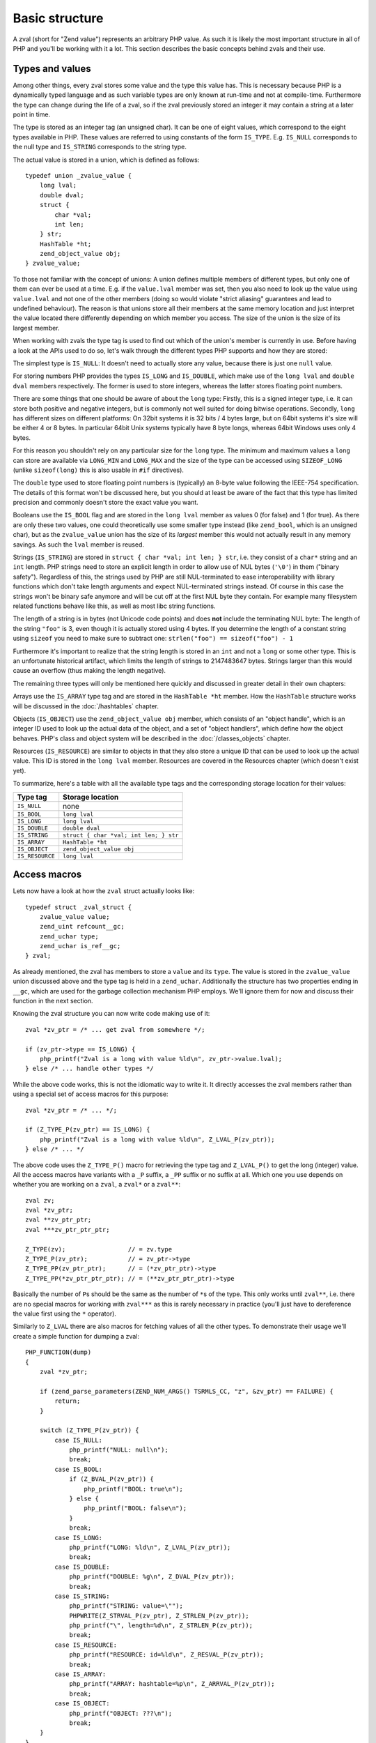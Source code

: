 Basic structure
===============

A zval (short for "Zend value") represents an arbitrary PHP value. As such it is likely the most important structure in
all of PHP and you'll be working with it a lot. This section describes the basic concepts behind zvals and their use.



Types and values
----------------

Among other things, every zval stores some value and the type this value has. This is necessary because PHP is a
dynamically typed language and as such variable types are only known at run-time and not at compile-time. Furthermore
the type can change during the life of a zval, so if the zval previously stored an integer it may contain a string at a
later point in time.

The type is stored as an integer tag (an unsigned char). It can be one of eight values, which correspond to the eight
types available in PHP. These values are referred to using constants of the form ``IS_TYPE``. E.g. ``IS_NULL``
corresponds to the null type and ``IS_STRING`` corresponds to the string type.

The actual value is stored in a union, which is defined as follows::

    typedef union _zvalue_value {
        long lval;
        double dval;
        struct {
            char *val;
            int len;
        } str;
        HashTable *ht;
        zend_object_value obj;
    } zvalue_value;

To those not familiar with the concept of unions: A union defines multiple members of different types, but only one of
them can ever be used at a time. E.g. if the ``value.lval`` member was set, then you also need to look up the value
using ``value.lval`` and not one of the other members (doing so would violate "strict aliasing" guarantees and lead to
undefined behaviour). The reason is that unions store all their members at the same memory location and just interpret
the value located there differently depending on which member you access. The size of the union is the size of its
largest member.

When working with zvals the type tag is used to find out which of the union's member is currently in use. Before having
a look at the APIs used to do so, let's walk through the different types PHP supports and how they are stored:

The simplest type is ``IS_NULL``: It doesn't need to actually store any value, because there is just one ``null`` value.

For storing numbers PHP provides the types ``IS_LONG`` and ``IS_DOUBLE``, which make use of the ``long lval`` and
``double dval`` members respectively. The former is used to store integers, whereas the latter stores floating point
numbers.

There are some things that one should be aware of about the ``long`` type: Firstly, this is a signed integer type, i.e.
it can store both positive and negative integers, but is commonly not well suited for doing bitwise operations.
Secondly, ``long`` has different sizes on different platforms: On 32bit systems it is 32 bits / 4 bytes large, but on
64bit systems it's size will be either 4 or 8 bytes. In particular 64bit Unix systems typically have 8 byte longs,
whereas 64bit Windows uses only 4 bytes.

For this reason you shouldn't rely on any particular size for the ``long`` type. The minimum and maximum values a
``long`` can store are available via ``LONG_MIN`` and ``LONG_MAX`` and the size of the type can be accessed using
``SIZEOF_LONG`` (unlike ``sizeof(long)`` this is also usable in ``#if`` directives).

The ``double`` type used to store floating point numbers is (typically) an 8-byte value following the IEEE-754
specification. The details of this format won't be discussed here, but you should at least be aware of the fact that
this type has limited precision and commonly doesn't store the exact value you want.

Booleans use the ``IS_BOOL`` flag and are stored in the ``long lval`` member as values 0 (for false) and 1 (for true).
As there are only these two values, one could theoretically use some smaller type instead (like ``zend_bool``, which is
an unsigned char), but as the ``zvalue_value`` union has the size of its *largest* member this would not actually result
in any memory savings. As such the ``lval`` member is reused.

Strings (``IS_STRING``) are stored in ``struct { char *val; int len; } str``, i.e. they consist of a ``char*`` string
and an ``int`` length. PHP strings need to store an explicit length in order to allow use of NUL bytes (``'\0'``) in
them ("binary safety"). Regardless of this, the strings used by PHP are still NUL-terminated to ease interoperability
with library functions which don't take length arguments and expect NUL-terminated strings instead. Of course in this
case the strings won't be binary safe anymore and will be cut off at the first NUL byte they contain. For example many
filesystem related functions behave like this, as well as most libc string functions.

The length of a string is in bytes (not Unicode code points) and does **not** include the terminating NUL byte: The
length of the string ``"foo"`` is 3, even though it is actually stored using 4 bytes. If you determine the length of a
constant string using ``sizeof`` you need to make sure to subtract one: ``strlen("foo") == sizeof("foo") - 1``

Furthermore it's important to realize that the string length is stored in an ``int`` and not a ``long`` or some other
type. This is an unfortunate historical artifact, which limits the length of strings to 2147483647 bytes. Strings larger
than this would cause an overflow (thus making the length negative).

The remaining three types will only be mentioned here quickly and discussed in greater detail in their own chapters:

Arrays use the ``IS_ARRAY`` type tag and are stored in the ``HashTable *ht`` member. How the ``HashTable`` structure
works will be discussed in the :doc:`/hashtables` chapter.

Objects (``IS_OBJECT``) use the ``zend_object_value obj`` member, which consists of an "object handle", which is an
integer ID used to look up the actual data of the object, and a set of "object handlers", which define how the object
behaves. PHP's class and object system will be described in the :doc:`/classes_objects` chapter.

Resources (``IS_RESOURCE``) are similar to objects in that they also store a unique ID that can be used to look up the
actual value. This ID is stored in the ``long lval`` member. Resources are covered in the Resources chapter (which
doesn't exist yet).

.. todo:: Update ref once resources chapter is written.

To summarize, here's a table with all the available type tags and the corresponding storage location for their values:

.. list-table::
    :header-rows: 1

    * - Type tag
      - Storage location
    * - ``IS_NULL``
      - none
    * - ``IS_BOOL``
      - ``long lval``
    * - ``IS_LONG``
      - ``long lval``
    * - ``IS_DOUBLE``
      - ``double dval``
    * - ``IS_STRING``
      - ``struct { char *val; int len; } str``
    * - ``IS_ARRAY``
      - ``HashTable *ht``
    * - ``IS_OBJECT``
      - ``zend_object_value obj``
    * - ``IS_RESOURCE``
      - ``long lval``

Access macros
-------------

Lets now have a look at how the ``zval`` struct actually looks like::

    typedef struct _zval_struct {
        zvalue_value value;
        zend_uint refcount__gc;
        zend_uchar type;
        zend_uchar is_ref__gc;
    } zval;

As already mentioned, the zval has members to store a ``value`` and its ``type``. The value is stored in the
``zvalue_value`` union discussed above and the type tag is held in a ``zend_uchar``. Additionally the structure has two
properties ending in ``__gc``, which are used for the garbage collection mechanism PHP employs. We'll ignore them for
now and discuss their function in the next section.

Knowing the zval structure you can now write code making use of it::

    zval *zv_ptr = /* ... get zval from somewhere */;

    if (zv_ptr->type == IS_LONG) {
        php_printf("Zval is a long with value %ld\n", zv_ptr->value.lval);
    } else /* ... handle other types */

While the above code works, this is not the idiomatic way to write it. It directly accesses the zval members rather than
using a special set of access macros for this purpose::

    zval *zv_ptr = /* ... */;

    if (Z_TYPE_P(zv_ptr) == IS_LONG) {
        php_printf("Zval is a long with value %ld\n", Z_LVAL_P(zv_ptr));
    } else /* ... */

The above code uses the ``Z_TYPE_P()`` macro for retrieving the type tag and ``Z_LVAL_P()`` to get the long (integer)
value. All the access macros have variants with a ``_P`` suffix, a ``_PP`` suffix or no suffix at all. Which one you
use depends on whether you are working on a ``zval``, a ``zval*`` or a ``zval**``::

    zval zv;
    zval *zv_ptr;
    zval **zv_ptr_ptr;
    zval ***zv_ptr_ptr_ptr;

    Z_TYPE(zv);                 // = zv.type
    Z_TYPE_P(zv_ptr);           // = zv_ptr->type
    Z_TYPE_PP(zv_ptr_ptr);      // = (*zv_ptr_ptr)->type
    Z_TYPE_PP(*zv_ptr_ptr_ptr); // = (**zv_ptr_ptr_ptr)->type

Basically the number of ``P``\s should be the same as the number of ``*``\s of the type. This only works until
``zval**``, i.e. there are no special macros for working with ``zval***`` as this is rarely necessary in practice
(you'll just have to dereference the value first using the ``*`` operator).

Similarly to ``Z_LVAL`` there are also macros for fetching values of all the other types. To demonstrate their usage
we'll create a simple function for dumping a zval::

    PHP_FUNCTION(dump)
    {
        zval *zv_ptr;

        if (zend_parse_parameters(ZEND_NUM_ARGS() TSRMLS_CC, "z", &zv_ptr) == FAILURE) {
            return;
        }

        switch (Z_TYPE_P(zv_ptr)) {
            case IS_NULL:
                php_printf("NULL: null\n");
                break;
            case IS_BOOL:
                if (Z_BVAL_P(zv_ptr)) {
                    php_printf("BOOL: true\n");
                } else {
                    php_printf("BOOL: false\n");
                }
                break;
            case IS_LONG:
                php_printf("LONG: %ld\n", Z_LVAL_P(zv_ptr));
                break;
            case IS_DOUBLE:
                php_printf("DOUBLE: %g\n", Z_DVAL_P(zv_ptr));
                break;
            case IS_STRING:
                php_printf("STRING: value=\"");
                PHPWRITE(Z_STRVAL_P(zv_ptr), Z_STRLEN_P(zv_ptr));
                php_printf("\", length=%d\n", Z_STRLEN_P(zv_ptr));
                break;
            case IS_RESOURCE:
                php_printf("RESOURCE: id=%ld\n", Z_RESVAL_P(zv_ptr));
                break;
            case IS_ARRAY:
                php_printf("ARRAY: hashtable=%p\n", Z_ARRVAL_P(zv_ptr));
                break;
            case IS_OBJECT:
                php_printf("OBJECT: ???\n");
                break;
        }
    }

    const zend_function_entry funcs[] = {
        PHP_FE(dump, NULL)
        PHP_FE_END
    };

Lets try it out::

    dump(null);                 // NULL: null
    dump(true);                 // BOOL: true
    dump(false);                // BOOL: false
    dump(42);                   // LONG: 42
    dump(4.2);                  // DOUBLE: 4.2
    dump("foo");                // STRING: value="foo", length=3
    dump(fopen(__FILE__, "r")); // RESOURCE: id=???
    dump(array(1, 2, 3));       // ARRAY: hashtable=0x???
    dump(new stdClass);         // OBJECT: ???

The macros for accessing the values are pretty straightforward: ``Z_BVAL`` for bools, ``Z_LVAL`` for longs, ``Z_DVAL``
for doubles. For strings ``Z_STRVAL`` returns the actual ``char*`` string, whereas ``Z_STRLEN`` provides us with the
length. The resource ID can be fetched using ``Z_RESVAL`` and the ``HashTable*`` of an array is accessed with
``Z_ARRVAL``. How object values are accessed will not be covered here as it requires some more background knowledge.

When you want to access the contents of a zval you should always go through these macros, rather than directly accessing
its members. This maintains a level of abstraction and makes the intention clearer: For example, if you directly
accessed the ``lval`` member you could either be fetching the bool value, the long value or the resource ID. Using
``Z_BVAL``, ``Z_LVAL`` and ``Z_RESVAL`` instead makes the intention unambiguous. Using the macros also serves as a
protection against changes to the internal zval representation in future PHP versions.

Setting the value
-----------------

Most of the macros introduced above just access some member of the zval structure and as such you can use them both to
read and to write the respective values. As an example consider the following function, which simply returns the string
"hello world!"::

    PHP_FUNCTION(hello_world) {
        Z_TYPE_P(return_value) = IS_STRING;
        Z_STRVAL_P(return_value) = estrdup("hello world!");
        Z_STRLEN_P(return_value) = strlen("hello world!");
    };

    /* ... */
        PHP_FE(hello_world, NULL)
    /* ... */

Running ``php -r "echo hello_world();"`` should now print ``hello world!`` to the terminal.

In the above example we set the ``return_value`` variable, which is a ``zval*`` provided by the ``PHP_FUNCTION`` macro.
We'll look at this variable in more detail in the next chapter, for now it should suffice to know that the value of this
variable will be the return value of the function. By default it is initialized to have type ``IS_NULL``.

Setting a zval value using the access macros is really straightforward, but there are some things one should keep in
mind: First of all you need to remember that the type tag determines the type of a zval. It doesn't suffice to just set
the value (via ``Z_STRVAL`` and ``Z_STRLEN`` here), you always need to set the type tag as well.

Furthermore you need to be aware of the fact that in most cases the zval "owns" its value and that the zval will have a
longer life-time than the scope in which you set its value. Sometimes this doesn't apply when dealing with temporary
zvals, but in most cases it's true.

Using the above example this means that the ``return_value`` will live on after our function body leaves (which is quite
obvious, otherwise nobody could use the return value), so it can't make use of any temporary values of the function.
E.g. just writing ``Z_STRVAL_P(return_value) = "hello world!"`` would be invalid, because the string literal
``"hello world!"`` ceases to exist after the body is left (which is true for every stack allocated value in C).

Because of this we need to copy the string using ``estrdup()``. This will create a separate copy of the string on the
heap. Because the zval "owns" its value, it will make sure to free this copy when the zval is destroyed. This also
applies to any other "complex" value of the zval. E.g. if you set the ``HashTable*`` for an array, the zval will take
ownership of it and free it when the zval is destroyed. When using primitive types like integers or doubles you
obviously don't need to care about this, as they are always copied.

Lastly, it should be pointed out that not all of the access macros directly return a member. The ``Z_BVAL`` macro for
example is defined as follows::

    #define Z_BVAL(zval) ((zend_bool)(zval).value.lval)

Because this macro contains a cast you will not be able to write ``Z_BVAL_P(return_value) = 1``. Apart from some of the
object-related macros this is the only exception though. All the other access macros can be used to set values.

In practice you won't have to worry about the last bit though: As setting the zval value is such a common task, PHP
provides another set of macros for this purpose. They allow you to set the type tag and the value at the same time.
Rewriting the previous example using such a macro yields::

    PHP_FUNCTION(hello_world) {
        ZVAL_STRINGL(return_value, estrdup("hello world!"), strlen("hello world!"), 0);
    }

As it is very common that the string has to be copied when assigning to the zval, the last (boolean) parameter of the
``ZVAL_STRINGL`` macro can handle this for you. If you pass ``0`` the string is used as is, but if you pass ``1`` it
will be copied using ``estrndup()``. Thus our example can be rewritten as::

    PHP_FUNCTION(hello_world) {
        ZVAL_STRINGL(return_value, "hello world!", strlen("hello world!"), 1);
    }

Furthermore we don't need to manually compute the ``strlen`` and can use the ``ZVAL_STRING`` macro (without the ``L`` at
the end) instead::

    PHP_FUNCTION(hello_world) {
        ZVAL_STRING(return_value, "hello world!", 1);
    }

If you know the length of the string (because it was passed to you in some way) you should always make use of it via the
``ZVAL_STRINGL`` macro in order to preserve binary-safety. If you don't know the length (or know that the string doesn't
contain NUL bytes, as is usually the case with literals) you can use ``ZVAL_STRING`` instead.

Apart from ``ZVAL_STRING(L)`` there are a few more macros for setting values, which are listed in the following
example::

    ZVAL_NULL(return_value);

    ZVAL_BOOL(return_value, 0);
    ZVAL_BOOL(return_value, 1);
    /* or better */
    ZVAL_FALSE(return_value);
    ZVAL_TRUE(return_value);

    ZVAL_LONG(return_value, 42);
    ZVAL_DOUBLE(return_value, 4.2);
    ZVAL_RESOURCE(return_value, resource_id);

    ZVAL_EMPTY_STRING(return_value);
    /* = ZVAL_STRING(return_value, "", 1); */

    ZVAL_STRING(return_value, "string", 1);
    /* = ZVAL_STRING(return_value, estrdup("string"), 0); */

    ZVAL_STRINGL(return_value, "nul\0string", 10, 1);
    /* = ZVAL_STRINGL(return_value, estrndup("nul\0string", 10), 10, 0); */

Note that these macros will set the value, but not destroy any value that the zval might have previously held. For the
``return_value`` zval this doesn't matter because it was initialized to ``IS_NULL`` (which has no value that needs to be
freed), but in other cases you'll have to destroy the old value first using the functions described in the following
section.